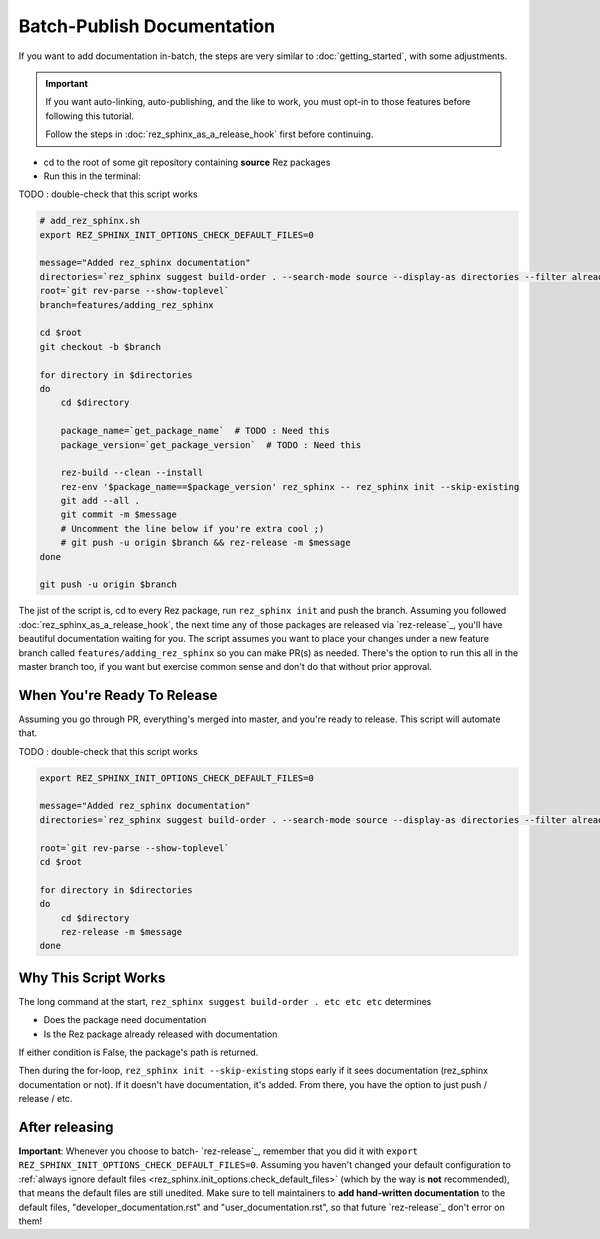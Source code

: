 ###########################
Batch-Publish Documentation
###########################

If you want to add documentation in-batch, the steps are very similar to
:doc:`getting_started`, with some adjustments.

.. important::

   If you want auto-linking, auto-publishing, and the like to work, you must
   opt-in to those features before following this tutorial.

   Follow the steps in :doc:`rez_sphinx_as_a_release_hook` first before continuing.


- cd to the root of some git repository containing **source** Rez packages
- Run this in the terminal:

TODO : double-check that this script works

.. code-block:: sh

    # add_rez_sphinx.sh
    export REZ_SPHINX_INIT_OPTIONS_CHECK_DEFAULT_FILES=0

    message="Added rez_sphinx documentation"
    directories=`rez_sphinx suggest build-order . --search-mode source --display-as directories --filter already_released`
    root=`git rev-parse --show-toplevel`
    branch=features/adding_rez_sphinx

    cd $root
    git checkout -b $branch

    for directory in $directories
    do
        cd $directory

        package_name=`get_package_name`  # TODO : Need this
        package_version=`get_package_version`  # TODO : Need this

        rez-build --clean --install
        rez-env '$package_name==$package_version' rez_sphinx -- rez_sphinx init --skip-existing
        git add --all .
        git commit -m $message
        # Uncomment the line below if you're extra cool ;)
        # git push -u origin $branch && rez-release -m $message
    done

    git push -u origin $branch

The jist of the script is, cd to every Rez package, run ``rez_sphinx init`` and
push the branch. Assuming you followed :doc:`rez_sphinx_as_a_release_hook`, the
next time any of those packages are released via `rez-release`_, you'll have
beautiful documentation waiting for you. The script assumes you want to place
your changes under a new feature branch called ``features/adding_rez_sphinx``
so you can make PR(s) as needed. There's the option to run this all in the
master branch too, if you want but exercise common sense and don't do that
without prior approval.


When You're Ready To Release
****************************

Assuming you go through PR, everything's merged into master, and you're ready
to release. This script will automate that.

TODO : double-check that this script works

.. code-block:: sh

    export REZ_SPHINX_INIT_OPTIONS_CHECK_DEFAULT_FILES=0

    message="Added rez_sphinx documentation"
    directories=`rez_sphinx suggest build-order . --search-mode source --display-as directories --filter already_released`

    root=`git rev-parse --show-toplevel`
    cd $root

    for directory in $directories
    do
        cd $directory
        rez-release -m $message
    done


Why This Script Works
*********************

The long command at the start, ``rez_sphinx suggest build-order . etc etc etc``
determines

- Does the package need documentation
- Is the Rez package already released with documentation

If either condition is False, the package's path is returned.

Then during the for-loop, ``rez_sphinx init --skip-existing`` stops early if it
sees documentation (rez_sphinx documentation or not). If it doesn't have
documentation, it's added. From there, you have the option to just push /
release / etc.


After releasing
***************

**Important**: Whenever you choose to batch- `rez-release`_, remember that you
did it with ``export REZ_SPHINX_INIT_OPTIONS_CHECK_DEFAULT_FILES=0``. Assuming
you haven't changed your default configuration to :ref:`always ignore default
files <rez_sphinx.init_options.check_default_files>` (which by the way is
**not** recommended), that means the default files are still unedited. Make
sure to tell maintainers to **add hand-written documentation** to the default
files, "developer_documentation.rst" and "user_documentation.rst", so that
future `rez-release`_ don't error on them!
